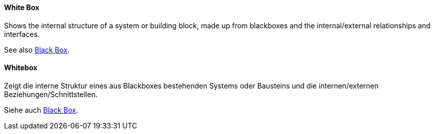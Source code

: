 [#term-whitebox]

// tag::EN[]

==== White Box

Shows the internal structure of a system or building block, made up from blackboxes and the internal/external relationships and interfaces.

See also <<term-blackbox,Black Box>>.

// end::EN[]


// tag::DE[]

==== Whitebox

Zeigt die interne Struktur eines aus Blackboxes bestehenden Systems oder Bausteins und die internen/externen Beziehungen/Schnittstellen.

Siehe auch <<term-blackbox,Black Box>>.

// end::DE[] 